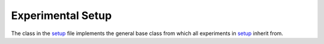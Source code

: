 Experimental Setup
******************

The class in the `setup <https://github.com/dprelipcean/mieze-simulation/blob/master/simulation/experimental_setup/setup.py>`_
file implements the general base class from which all experiments in `setup <https://github.com/dprelipcean/mieze-simulation/blob/master/experiments>`_
inherit from.

